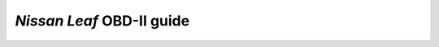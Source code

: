 ##########################
*Nissan Leaf* OBD-II guide
##########################

|cc-by-4.0| |docs-status| |test-status| |linkcheck-status|


.. |cc-by-4.0| image:: https://img.shields.io/github/license/sethfischer/nissan-leaf-obd2-guide
    :target: http://creativecommons.org/licenses/by/4.0/
    :alt: Attribution 4.0 International (CC BY 4.0)
.. |docs-status| image:: https://readthedocs.org/projects/nissan-leaf-obd2-guide/badge/?version=latest
    :target: https://nissan-leaf-obd2-guide.readthedocs.io/en/latest/?badge=latest
    :alt: Documentation Status
.. |test-status| image:: https://github.com/sethfischer/nissan-leaf-obd2-guide/workflows/test/badge.svg
    :target: https://github.com/sethfischer/nissan-leaf-obd2-guide/actions?query=workflow%3Atest
    :alt: Test Status
.. |linkcheck-status| image:: https://github.com/sethfischer/nissan-leaf-obd2-guide/workflows/link%20check/badge.svg
    :target: https://github.com/sethfischer/nissan-leaf-obd2-guide/actions?query=workflow%3Alinkcheck
    :alt: Link Check Status
